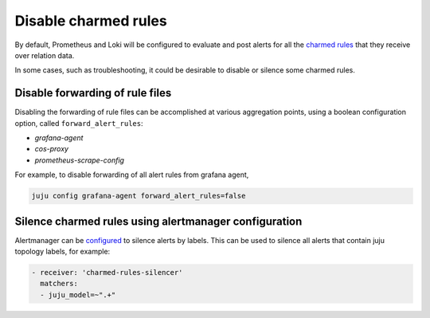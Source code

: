 Disable charmed rules
*********************

By default, Prometheus and Loki will be configured to evaluate and post alerts for all the
`charmed rules <charmed-rules>`_ that they receive over relation data.

In some cases, such as troubleshooting, it could be desirable to disable or silence some
charmed rules.

Disable forwarding of rule files
=================================

Disabling the forwarding of rule files can be accomplished at various aggregation points,
using a boolean configuration option, called ``forward_alert_rules``:

- `grafana-agent`
- `cos-proxy`
- `prometheus-scrape-config`

For example, to disable forwarding of all alert rules from grafana agent,

.. code-block::

    juju config grafana-agent forward_alert_rules=false

Silence charmed rules using alertmanager configuration
======================================================

Alertmanager can be `configured <https://prometheus.io/docs/alerting/latest/configuration/>`_
to silence alerts by labels. This can be used to silence all alerts that contain
juju topology labels, for example:

.. code-block::

      - receiver: 'charmed-rules-silencer'
        matchers:
        - juju_model=~".+"
